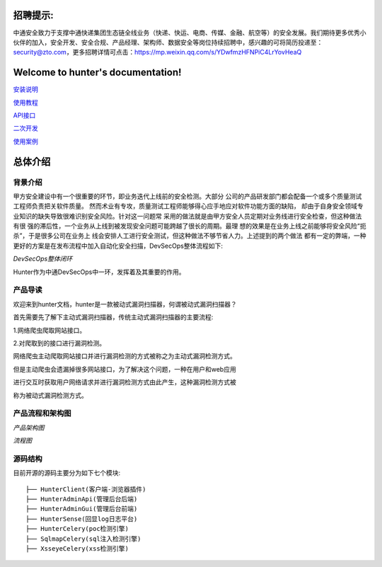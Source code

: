 .. hunter文档 documentation master file, created by
   sphinx-quickstart on Wed Aug 29 00:12:25 2018.
   You can adapt this file completely to your liking, but it should at least
   contain the root `toctree` directive.

招聘提示:
======================================

中通安全致力于支撑中通快递集团生态链全线业务（快递、快运、电商、传媒、金融、航空等）的安全发展。我们期待更多优秀小伙伴的加入，安全开发、安全合规、产品经理、架构师、数据安全等岗位持续招聘中，感兴趣的可将简历投递至：security@zto.com，更多招聘详情可点击：https://mp.weixin.qq.com/s/YDwfmzHFNPiC4LrYovHeaQ


Welcome to hunter's documentation!
======================================



`安装说明
<doc/source/安装说明.rst>`_

`使用教程
<doc/source/使用教程.rst>`_

`API接口
<doc/source/API接口.rst>`_

`二次开发
<doc/source/二次开发.rst>`_

`使用案例
<doc/source/使用案例.rst>`_

总体介绍
======================

背景介绍
----------------------

甲方安全建设中有一个很重要的环节，即业务迭代上线前的安全检测。大部分
公司的产品研发部门都会配备一个或多个质量测试工程师负责把关软件质量。
然而术业有专攻，质量测试工程师能够得心应手地应对软件功能方面的缺陷，
却由于自身安全领域专业知识的缺失导致很难识别安全风险。针对这一问题常
采用的做法就是由甲方安全人员定期对业务线进行安全检查，但这种做法有很
强的滞后性，一个业务从上线到被发现安全问题可能跨越了很长的周期。最理
想的效果是在业务上线之前能够将安全风险“扼杀”，于是很多公司在业务上
线会安排人工进行安全测试，但这种做法不够节省人力。上述提到的两个做法
都有一定的弊端，一种更好的方案是在发布流程中加入自动化安全扫描，DevSecOps整体流程如下:

.. image:: /doc/images/DevSecOps整体闭环方案.jpg
    :width: 800

*DevSecOps整体闭环*

Hunter作为中通DevSecOps中一环，发挥着及其重要的作用。


产品导读
----------------------

欢迎来到hunter文档，hunter是一款被动式漏洞扫描器，何谓被动式漏洞扫描器？

首先需要先了解下主动式漏洞扫描器，传统主动式漏洞扫描器的主要流程:

1.网络爬虫爬取网站接口。

2.对爬取到的接口进行漏洞检测。

网络爬虫主动爬取网站接口并进行漏洞检测的方式被称之为主动式漏洞检测方式。

但是主动爬虫会遗漏掉很多网站接口，为了解决这个问题，一种在用户和web应用

进行交互时获取用户网络请求并进行漏洞检测方式由此产生，这种漏洞检测方式被

称为被动式漏洞检测方式。

产品流程和架构图
------------------------
.. image:: /doc/images/架构图.png
    :width: 800

*产品架构图*

.. image:: /doc/images/流程图.png
    :width: 800

*流程图*

源码结构
------------------------

目前开源的源码主要分为如下七个模块::

    ├── HunterClient(客户端-浏览器插件)
    ├── HunterAdminApi(管理后台后端)
    ├── HunterAdminGui(管理后台前端)
    ├── HunterSense(回显log日志平台)
    ├── HunterCelery(poc检测引擎)
    ├── SqlmapCelery(sql注入检测引擎)
    ├── XsseyeCelery(xss检测引擎)
